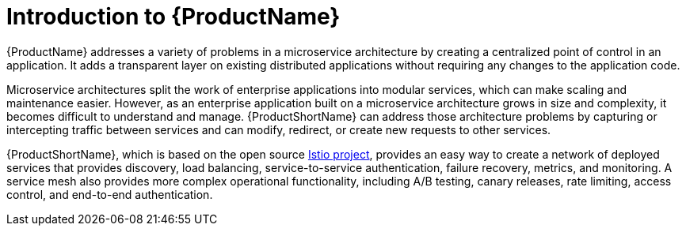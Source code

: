 ////
[role="_abstract"]
Module included in the following assemblies:
* service_mesh/v2x/ossm-about.adoc
////

[id="ossm-servicemesh-overview_{context}"]
= Introduction to {ProductName}

{ProductName} addresses a variety of problems in a microservice architecture by creating a centralized point of control in an application. It adds a transparent layer on existing distributed applications without requiring any changes to the application code.

Microservice architectures split the work of enterprise applications into modular services, which can make scaling and maintenance easier. However, as an enterprise application built on a microservice architecture grows in size and complexity, it becomes difficult to understand and manage. {ProductShortName} can address those architecture problems by capturing or intercepting traffic between services and can modify, redirect, or create new requests to other services.

{ProductShortName}, which is based on the open source link:https://istio.io/[Istio project], provides an easy way to create a network of deployed services that provides discovery, load balancing, service-to-service authentication, failure recovery, metrics, and monitoring. A service mesh also provides more complex operational functionality, including A/B testing, canary releases, rate limiting, access control, and end-to-end authentication.
